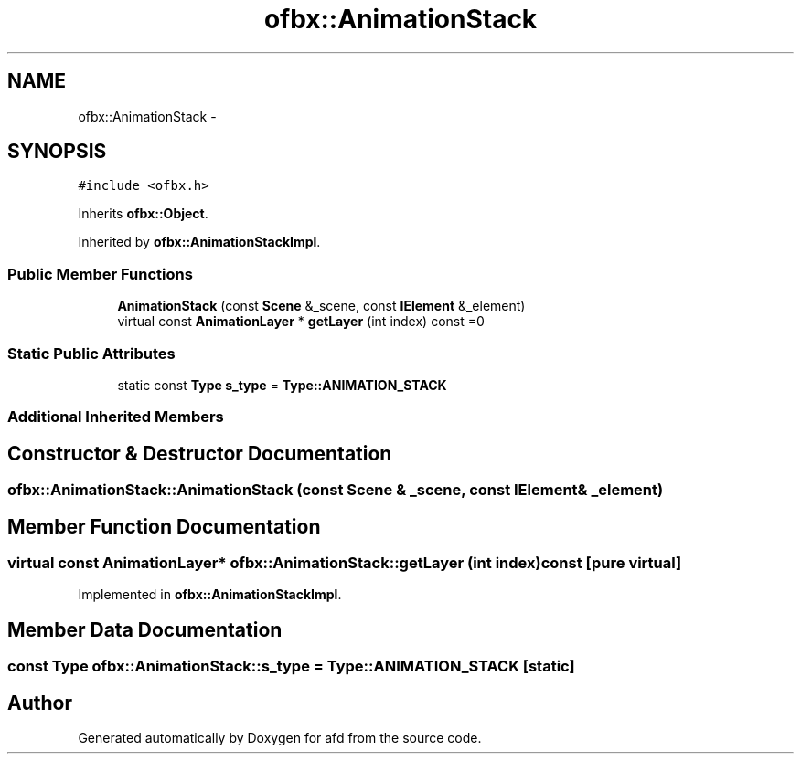 .TH "ofbx::AnimationStack" 3 "Thu Jun 14 2018" "afd" \" -*- nroff -*-
.ad l
.nh
.SH NAME
ofbx::AnimationStack \- 
.SH SYNOPSIS
.br
.PP
.PP
\fC#include <ofbx\&.h>\fP
.PP
Inherits \fBofbx::Object\fP\&.
.PP
Inherited by \fBofbx::AnimationStackImpl\fP\&.
.SS "Public Member Functions"

.in +1c
.ti -1c
.RI "\fBAnimationStack\fP (const \fBScene\fP &_scene, const \fBIElement\fP &_element)"
.br
.ti -1c
.RI "virtual const \fBAnimationLayer\fP * \fBgetLayer\fP (int index) const =0"
.br
.in -1c
.SS "Static Public Attributes"

.in +1c
.ti -1c
.RI "static const \fBType\fP \fBs_type\fP = \fBType::ANIMATION_STACK\fP"
.br
.in -1c
.SS "Additional Inherited Members"
.SH "Constructor & Destructor Documentation"
.PP 
.SS "ofbx::AnimationStack::AnimationStack (const \fBScene\fP & _scene, const \fBIElement\fP & _element)"

.SH "Member Function Documentation"
.PP 
.SS "virtual const \fBAnimationLayer\fP* ofbx::AnimationStack::getLayer (int index) const\fC [pure virtual]\fP"

.PP
Implemented in \fBofbx::AnimationStackImpl\fP\&.
.SH "Member Data Documentation"
.PP 
.SS "const \fBType\fP ofbx::AnimationStack::s_type = \fBType::ANIMATION_STACK\fP\fC [static]\fP"


.SH "Author"
.PP 
Generated automatically by Doxygen for afd from the source code\&.
